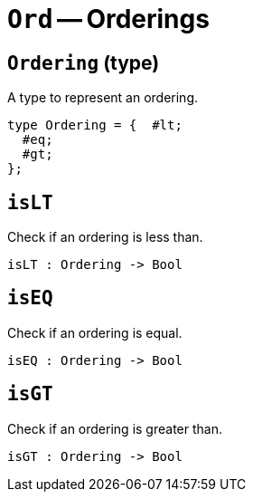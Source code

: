 // Do not edit; This file was machine-generated


[#mod-Ord]
= `Ord` -- Orderings


[#Ord_Ordering]
== `Ordering` (type)
A type to represent an ordering.



....
type Ordering = {  #lt;
  #eq;
  #gt;
};

....

[#Ord_isLT]
== `isLT`
Check if an ordering is less than.



[listing]
isLT : Ordering -> Bool

[#Ord_isEQ]
== `isEQ`
Check if an ordering is equal.



[listing]
isEQ : Ordering -> Bool

[#Ord_isGT]
== `isGT`
Check if an ordering is greater than.



[listing]
isGT : Ordering -> Bool

